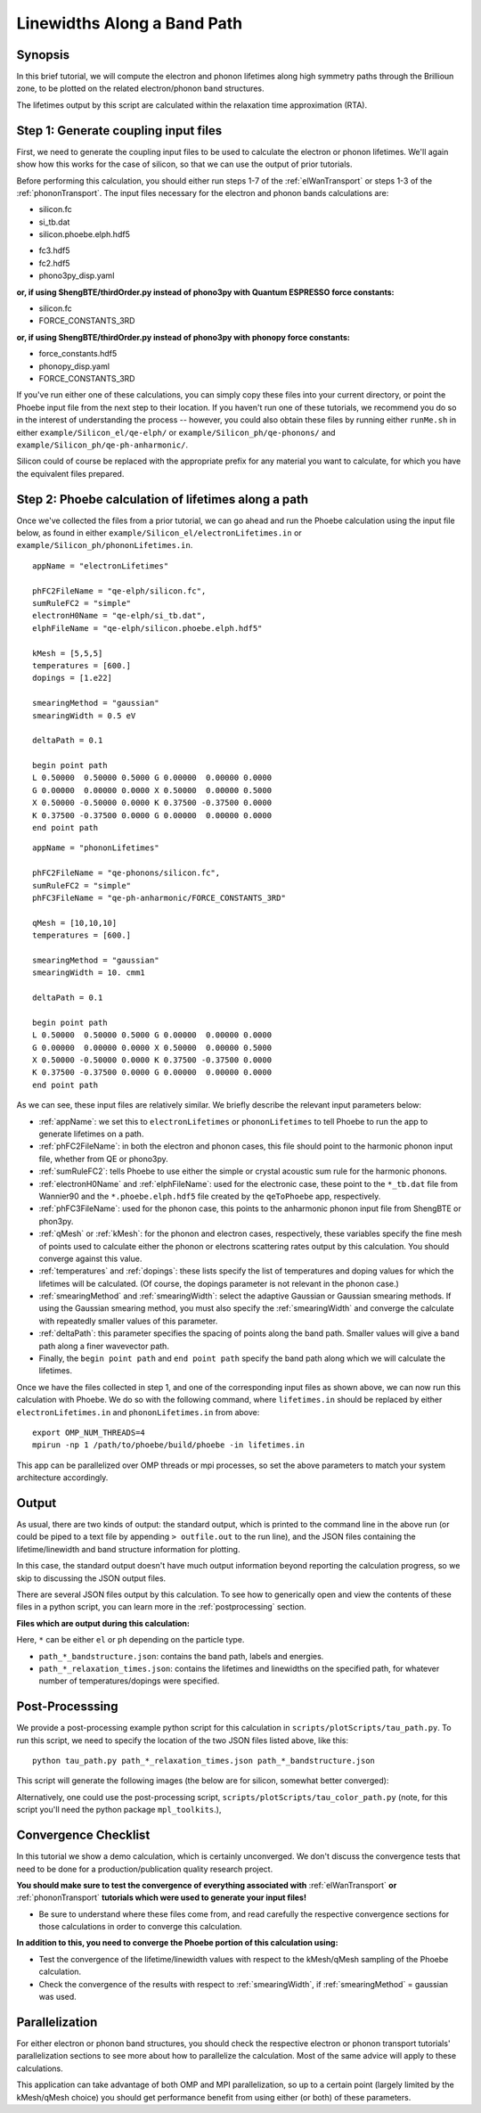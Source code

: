 .. _lifetimes:

Linewidths Along a Band Path
=====================================

Synopsis
--------

In this brief tutorial, we will compute the electron and phonon lifetimes along high symmetry paths through the Brillioun zone, to be plotted on the related electron/phonon band structures.

The lifetimes output by this script are calculated within the relaxation time approximation (RTA).


Step 1: Generate coupling input files
--------------------------------------

First, we need to generate the coupling input files to be used to calculate the electron or phonon lifetimes. We'll again show how this works for the case of silicon, so that we can use the output of prior tutorials.

Before performing this calculation, you should either run steps 1-7 of the :ref:`elWanTransport` or steps 1-3 of the :ref:`phononTransport`. The input files necessary for the electron and phonon bands calculations are:

.. raw:: html

  <h4>Electron input files</h4>

* silicon.fc
* si_tb.dat
* silicon.phoebe.elph.hdf5

.. raw:: html

  <h4>Phonon input files</h4>

* fc3.hdf5
* fc2.hdf5
* phono3py_disp.yaml

**or, if using ShengBTE/thirdOrder.py instead of phono3py with Quantum ESPRESSO force constants:**

* silicon.fc
* FORCE_CONSTANTS_3RD

**or, if using ShengBTE/thirdOrder.py instead of phono3py with phonopy force constants:**

* force_constants.hdf5
* phonopy_disp.yaml
* FORCE_CONSTANTS_3RD

If you've run either one of these calculations, you can simply copy these files into your current directory, or point the Phoebe input file from the next step to their location. If you haven't run one of these tutorials, we recommend you do so in the interest of understanding the process -- however, you could also obtain these files by running either ``runMe.sh`` in either ``example/Silicon_el/qe-elph/`` or ``example/Silicon_ph/qe-phonons/`` and ``example/Silicon_ph/qe-ph-anharmonic/``.

Silicon could of course be replaced with the appropriate prefix for any material you want to calculate, for which you have the equivalent files prepared.


Step 2: Phoebe calculation of lifetimes along a path
-----------------------------------------------------

Once we've collected the files from a prior tutorial, we can go ahead and run the Phoebe calculation using the input file below, as found in either ``example/Silicon_el/electronLifetimes.in`` or ``example/Silicon_ph/phononLifetimes.in``.

.. raw:: html

  <h4>Electron lifetimes input file</h4>

::

  appName = "electronLifetimes"

  phFC2FileName = "qe-elph/silicon.fc",
  sumRuleFC2 = "simple"
  electronH0Name = "qe-elph/si_tb.dat",
  elphFileName = "qe-elph/silicon.phoebe.elph.hdf5"

  kMesh = [5,5,5]
  temperatures = [600.]
  dopings = [1.e22]

  smearingMethod = "gaussian"
  smearingWidth = 0.5 eV

  deltaPath = 0.1

  begin point path
  L 0.50000  0.50000 0.5000 G 0.00000  0.00000 0.0000
  G 0.00000  0.00000 0.0000 X 0.50000  0.00000 0.5000
  X 0.50000 -0.50000 0.0000 K 0.37500 -0.37500 0.0000
  K 0.37500 -0.37500 0.0000 G 0.00000  0.00000 0.0000
  end point path

.. raw:: html

  <h4>Phonon lifetimes input file</h4>

::

  appName = "phononLifetimes"

  phFC2FileName = "qe-phonons/silicon.fc",
  sumRuleFC2 = "simple"
  phFC3FileName = "qe-ph-anharmonic/FORCE_CONSTANTS_3RD"

  qMesh = [10,10,10]
  temperatures = [600.]

  smearingMethod = "gaussian"
  smearingWidth = 10. cmm1

  deltaPath = 0.1

  begin point path
  L 0.50000  0.50000 0.5000 G 0.00000  0.00000 0.0000
  G 0.00000  0.00000 0.0000 X 0.50000  0.00000 0.5000
  X 0.50000 -0.50000 0.0000 K 0.37500 -0.37500 0.0000
  K 0.37500 -0.37500 0.0000 G 0.00000  0.00000 0.0000
  end point path


As we can see, these input files are relatively similar. We briefly describe the relevant input parameters below:

* :ref:`appName`: we set this to ``electronLifetimes`` or ``phononLifetimes`` to tell Phoebe to run the app to generate lifetimes on a path.

* :ref:`phFC2FileName`: in both the electron and phonon cases, this file should point to the harmonic phonon input file, whether from QE or phono3py.

* :ref:`sumRuleFC2`: tells Phoebe to use either the simple or crystal acoustic sum rule for the harmonic phonons.

* :ref:`electronH0Name` and :ref:`elphFileName`: used for the electronic case, these point to the ``*_tb.dat`` file from Wannier90 and the ``*.phoebe.elph.hdf5`` file created by the ``qeToPhoebe`` app, respectively.

* :ref:`phFC3FileName`: used for the phonon case, this points to the anharmonic phonon input file from ShengBTE or phon3py.

* :ref:`qMesh` or :ref:`kMesh`: for the phonon and electron cases, respectively, these variables specify the fine mesh of points used to calculate either the phonon or electrons scattering rates output by this calculation. You should converge against this value.

* :ref:`temperatures` and :ref:`dopings`: these lists specify the list of temperatures and doping values for which the lifetimes will be calculated. (Of course, the dopings parameter is not relevant in the phonon case.)

* :ref:`smearingMethod` and :ref:`smearingWidth`: select the adaptive Gaussian or Gaussian smearing methods. If using the Gaussian smearing method, you must also specify the :ref:`smearingWidth` and converge the calculate with repeatedly smaller values of this parameter.

* :ref:`deltaPath`: this parameter specifies the spacing of points along the band path. Smaller values will give a band path along a finer wavevector path.

* Finally, the ``begin point path`` and ``end point path`` specify the band path along which we will calculate the lifetimes.

Once we have the files collected in step 1, and one of the corresponding input files as shown above, we can now run this calculation with Phoebe. We do so with the following command, where ``lifetimes.in`` should be replaced by either ``electronLifetimes.in`` and ``phononLifetimes.in`` from above::

  export OMP_NUM_THREADS=4
  mpirun -np 1 /path/to/phoebe/build/phoebe -in lifetimes.in

This app can be parallelized over OMP threads or mpi processes, so set the above parameters to match your system architecture accordingly.


Output
------

As usual, there are two kinds of output: the standard output, which is printed to the command line in the above run (or could be piped to a text file by appending ``> outfile.out`` to the run line), and the JSON files containing the lifetime/linewidth and band structure information for plotting.

In this case, the standard output doesn't have much output information beyond reporting the calculation progress, so we skip to discussing the JSON output files.

.. raw:: html

  <h4>JSON Output Files</h4>

There are several JSON files output by this calculation. To see how to generically open and view the contents of these files in a python script, you can learn more in the :ref:`postprocessing` section.

**Files which are output during this calculation:**

Here, ``*`` can be either ``el`` or ``ph`` depending on the particle type.

* ``path_*_bandstructure.json``: contains the band path, labels and energies.
* ``path_*_relaxation_times.json``: contains the lifetimes and linewidths on the specified path, for whatever number of temperatures/dopings were specified.

Post-Processsing
-----------------

We provide a post-processing example python script for this calculation in ``scripts/plotScripts/tau_path.py``. To run this script, we need to specify the location of the two JSON files listed above, like this::

  python tau_path.py path_*_relaxation_times.json path_*_bandstructure.json

This script will generate the following images (the below are for silicon, somewhat better converged):

.. image:: ../images/path_ph_bandstructure.tau.png
  :width: 45%
  :align: right
  :alt: phonon bands with lifetimes

.. image:: ../images/path_el_bandstructure.tau.png
  :width: 46%
  :align: left
  :alt: electron bands with lifetimes

.. raw:: latex

   \newline


Alternatively, one could use the post-processing script, ``scripts/plotScripts/tau_color_path.py`` (note, for this script you'll need the python package ``mpl_toolkits``.),

.. image:: ../images/colorPhdisp.png
  :width: 45%
  :align: right
  :alt: phonon bands with lifetimes

.. image:: ../images/color_bands.png
  :width: 46%
  :align: left
  :alt: electron bands with lifetimes

.. raw:: latex

   \newline



Convergence Checklist
----------------------

In this tutorial we show a demo calculation, which is certainly unconverged. We don't discuss the convergence tests that need to be done for a production/publication quality research project.

**You should make sure to test the convergence of everything associated with** :ref:`elWanTransport` **or** :ref:`phononTransport` **tutorials which were used to generate your input files!**

* Be sure to understand where these files come from, and read carefully the respective convergence sections for those calculations in order to converge this calculation.

**In addition to this, you need to converge the Phoebe portion of this calculation using:**

* Test the convergence of the lifetime/linewidth values with respect to the kMesh/qMesh sampling of the Phoebe calculation.

* Check the convergence of the results with respect to :ref:`smearingWidth`, if :ref:`smearingMethod` = gaussian was used.


Parallelization
----------------

For either electron or phonon band structures, you should check the respective electron or phonon transport tutorials' parallelization sections to see more about how to parallelize the calculation. Most of the same advice will apply to these calculations.


This application can take advantage of both OMP and MPI parallelization, so up to a certain point (largely limited by the kMesh/qMesh choice) you should get performance benefit from using either (or both) of these parameters.
